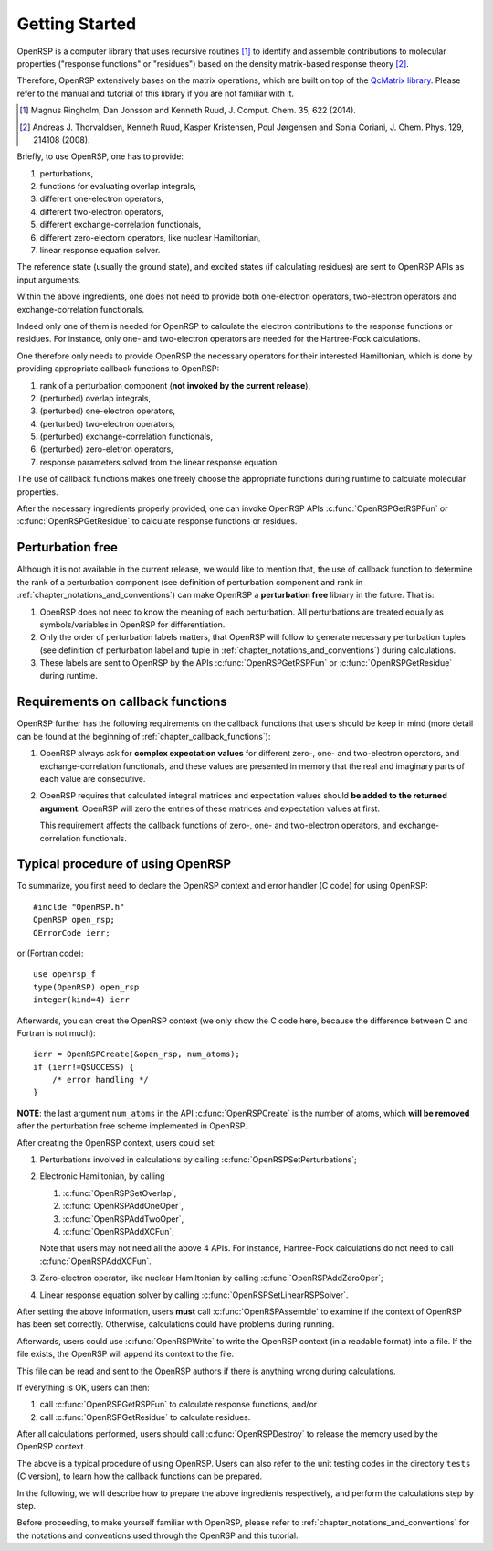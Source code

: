 .. _chapter_getting_started:

Getting Started
===============

OpenRSP is a computer library that uses recursive routines [#]_ to identify and
assemble contributions to molecular properties ("response functions" or
"residues") based on the density matrix-based response theory [#]_.

Therefore, OpenRSP extensively bases on the matrix operations, which are built
on top of the `QcMatrix library <https://gitlab.com/bingao/qcmatrix>`_. Please
refer to the manual and tutorial of this library if you are not familiar with
it.

.. [#] Magnus Ringholm, Dan Jonsson and Kenneth Ruud,
       J. Comput. Chem. 35, 622 (2014).
.. [#] Andreas J. Thorvaldsen, Kenneth Ruud, Kasper Kristensen,
       Poul Jørgensen and Sonia Coriani, J. Chem. Phys. 129,
       214108 (2008).

Briefly, to use OpenRSP, one has to provide:

#. perturbations,
#. functions for evaluating overlap integrals,
#. different one-electron operators,
#. different two-electron operators,
#. different exchange-correlation functionals,
#. different zero-electorn operators, like nuclear Hamiltonian,
#. linear response equation solver.

The reference state (usually the ground state), and excited states (if
calculating residues) are sent to OpenRSP APIs as input arguments.

Within the above ingredients, one does not need to provide both one-electron
operators, two-electron operators and exchange-correlation functionals.

Indeed only one of them is needed for OpenRSP to calculate the electron
contributions to the response functions or residues. For instance, only one-
and two-electron operators are needed for the Hartree-Fock calculations.

One therefore only needs to provide OpenRSP the necessary operators for their
interested Hamiltonian, which is done by providing appropriate callback
functions to OpenRSP:

#. rank of a perturbation component (**not invoked by the current release**),
#. (perturbed) overlap integrals,
#. (perturbed) one-electron operators,
#. (perturbed) two-electron operators,
#. (perturbed) exchange-correlation functionals,
#. (perturbed) zero-eletron operators,
#. response parameters solved from the linear response equation.

The use of callback functions makes one freely choose the appropriate functions
during runtime to calculate molecular properties.

After the necessary ingredients properly provided, one can invoke OpenRSP APIs
:c:func:`OpenRSPGetRSPFun` or :c:func:`OpenRSPGetResidue` to calculate response
functions or residues.

Perturbation free
-----------------

Although it is not available in the current release, we would like to mention
that, the use of callback function to determine the rank of a perturbation
component (see definition of perturbation component and rank in
:ref:`chapter_notations_and_conventions`) can make OpenRSP a **perturbation
free** library in the future. That is:

#. OpenRSP does not need to know the meaning of each perturbation.
   All perturbations are treated equally as symbols/variables in
   OpenRSP for differentiation.
#. Only the order of perturbation labels matters, that OpenRSP will
   follow to generate necessary perturbation tuples (see definition of
   perturbation label and tuple in :ref:`chapter_notations_and_conventions`)
   during calculations.
#. These labels are sent to OpenRSP by the APIs :c:func:`OpenRSPGetRSPFun`
   or :c:func:`OpenRSPGetResidue` during runtime.

Requirements on callback functions
----------------------------------

OpenRSP further has the following requirements on the callback functions that
users should be keep in mind (more detail can be found at the beginning of
:ref:`chapter_callback_functions`):

1. OpenRSP always ask for **complex expectation values** for different zero-,
   one- and two-electron operators, and exchange-correlation functionals, and
   these values are presented in memory that the real and imaginary parts of
   each value are consecutive.

2. OpenRSP requires that calculated integral matrices and expectation values
   should **be added to the returned argument**. OpenRSP will zero the entries
   of these matrices and expectation values at first.

   This requirement affects the callback functions of zero-, one- and
   two-electron operators, and exchange-correlation functionals.

Typical procedure of using OpenRSP
----------------------------------

To summarize, you first need to declare the OpenRSP context and error handler
(C code) for using OpenRSP::

  #inclde "OpenRSP.h"
  OpenRSP open_rsp;
  QErrorCode ierr;

or (Fortran code)::

  use openrsp_f
  type(OpenRSP) open_rsp
  integer(kind=4) ierr

Afterwards, you can creat the OpenRSP context (we only show the C code here,
because the difference between C and Fortran is not much)::

  ierr = OpenRSPCreate(&open_rsp, num_atoms);
  if (ierr!=QSUCCESS) {
      /* error handling */
  }

**NOTE**: the last argument ``num_atoms`` in the API :c:func:`OpenRSPCreate` is
the number of atoms, which **will be removed** after the perturbation free
scheme implemented in OpenRSP.

After creating the OpenRSP context, users could set:

#. Perturbations involved in calculations by calling
   :c:func:`OpenRSPSetPerturbations`;

#. Electronic Hamiltonian, by calling

   #. :c:func:`OpenRSPSetOverlap`,
   #. :c:func:`OpenRSPAddOneOper`,
   #. :c:func:`OpenRSPAddTwoOper`,
   #. :c:func:`OpenRSPAddXCFun`;

   Note that users may not need all the above 4 APIs. For instance,
   Hartree-Fock calculations do not need to call :c:func:`OpenRSPAddXCFun`.

#. Zero-electron operator, like nuclear Hamiltonian by calling
   :c:func:`OpenRSPAddZeroOper`;

#. Linear response equation solver by calling
   :c:func:`OpenRSPSetLinearRSPSolver`.

After setting the above information, users **must** call
:c:func:`OpenRSPAssemble` to examine if the context of OpenRSP has been set
correctly. Otherwise, calculations could have problems during running.

Afterwards, users could use :c:func:`OpenRSPWrite` to write the OpenRSP context
(in a readable format) into a file. If the file exists, the OpenRSP will append
its context to the file.

This file can be read and sent to the OpenRSP authors if there is anything
wrong during calculations.

If everything is OK, users can then:

#. call :c:func:`OpenRSPGetRSPFun` to calculate response functions, and/or
#. call :c:func:`OpenRSPGetResidue` to calculate residues.

After all calculations performed, users should call :c:func:`OpenRSPDestroy` to
release the memory used by the OpenRSP context.

The above is a typical procedure of using OpenRSP. Users can also refer to the
unit testing codes in the directory ``tests`` (C version), to learn how the
callback functions can be prepared.

In the following, we will describe how to prepare the above ingredients
respectively, and perform the calculations step by step.

Before proceeding, to make yourself familiar with OpenRSP, please refer to
:ref:`chapter_notations_and_conventions` for the notations and conventions used
through the OpenRSP and this tutorial.
